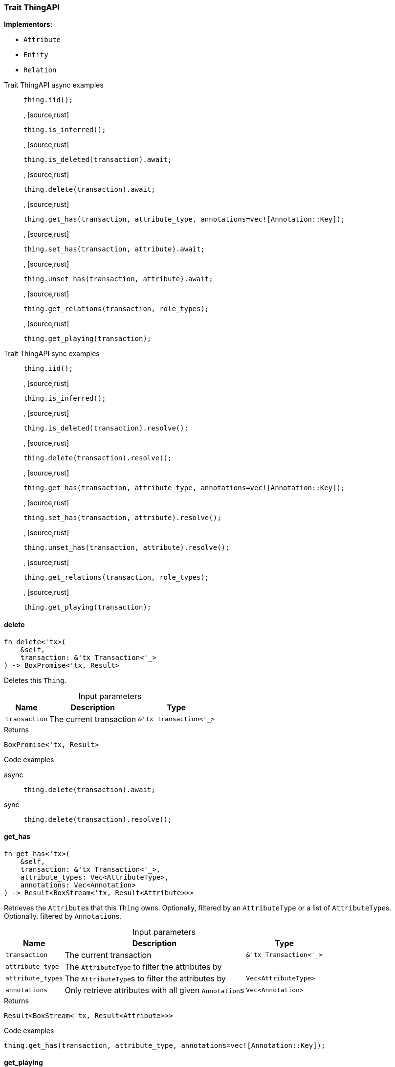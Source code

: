 [#_trait_ThingAPI]
=== Trait ThingAPI

*Implementors:*

* `Attribute`
* `Entity`
* `Relation`

[tabs]
====
Trait ThingAPI async examples::
+
--
[source,rust]
----
thing.iid();
----

, [source,rust]
----
thing.is_inferred();
----

, [source,rust]
----
thing.is_deleted(transaction).await;
----

, [source,rust]
----
thing.delete(transaction).await;
----

, [source,rust]
----
thing.get_has(transaction, attribute_type, annotations=vec![Annotation::Key]);
----

, [source,rust]
----
thing.set_has(transaction, attribute).await;
----

, [source,rust]
----
thing.unset_has(transaction, attribute).await;
----

, [source,rust]
----
thing.get_relations(transaction, role_types);
----

, [source,rust]
----
thing.get_playing(transaction);
----

--

Trait ThingAPI sync examples::
+
--
[source,rust]
----
thing.iid();
----

, [source,rust]
----
thing.is_inferred();
----

, [source,rust]
----
thing.is_deleted(transaction).resolve();
----

, [source,rust]
----
thing.delete(transaction).resolve();
----

, [source,rust]
----
thing.get_has(transaction, attribute_type, annotations=vec![Annotation::Key]);
----

, [source,rust]
----
thing.set_has(transaction, attribute).resolve();
----

, [source,rust]
----
thing.unset_has(transaction, attribute).resolve();
----

, [source,rust]
----
thing.get_relations(transaction, role_types);
----

, [source,rust]
----
thing.get_playing(transaction);
----

--
====

// tag::methods[]
[#_trait_ThingAPI_delete__transaction_&'tx_Transaction_'__]
==== delete

[source,rust]
----
fn delete<'tx>(
    &self,
    transaction: &'tx Transaction<'_>
) -> BoxPromise<'tx, Result>
----

Deletes this ``Thing``.

[caption=""]
.Input parameters
[cols="~,~,~"]
[options="header"]
|===
|Name |Description |Type
a| `transaction` a| The current transaction a| `&'tx Transaction<'_>`
|===

[caption=""]
.Returns
[source,rust]
----
BoxPromise<'tx, Result>
----

[caption=""]
.Code examples
[tabs]
====
async::
+
--
[source,rust]
----
thing.delete(transaction).await;
----

--

sync::
+
--
[source,rust]
----
thing.delete(transaction).resolve();
----

--
====

[#_trait_ThingAPI_get_has__transaction_&'tx_Transaction_'____attribute_type__attribute_types_Vec_AttributeType___annotations_Vec_Annotation_]
==== get_has

[source,rust]
----
fn get_has<'tx>(
    &self,
    transaction: &'tx Transaction<'_>,
    attribute_types: Vec<AttributeType>,
    annotations: Vec<Annotation>
) -> Result<BoxStream<'tx, Result<Attribute>>>
----

Retrieves the ``Attribute``s that this ``Thing`` owns. Optionally, filtered by an ``AttributeType`` or a list of ``AttributeType``s. Optionally, filtered by ``Annotation``s.

[caption=""]
.Input parameters
[cols="~,~,~"]
[options="header"]
|===
|Name |Description |Type
a| `transaction` a| The current transaction a| `&'tx Transaction<'_>`
a| `attribute_type` a| The ``AttributeType`` to filter the attributes by a| 
a| `attribute_types` a| The ``AttributeType``s to filter the attributes by a| `Vec<AttributeType>`
a| `annotations` a| Only retrieve attributes with all given ``Annotation``s a| `Vec<Annotation>`
|===

[caption=""]
.Returns
[source,rust]
----
Result<BoxStream<'tx, Result<Attribute>>>
----

[caption=""]
.Code examples
[source,rust]
----
thing.get_has(transaction, attribute_type, annotations=vec![Annotation::Key]);
----

[#_trait_ThingAPI_get_playing__transaction_&'tx_Transaction_'__]
==== get_playing

[source,rust]
----
fn get_playing<'tx>(
    &self,
    transaction: &'tx Transaction<'_>
) -> Result<BoxStream<'tx, Result<RoleType>>>
----

Retrieves the roles that this ``Thing`` is currently playing.

[caption=""]
.Input parameters
[cols="~,~,~"]
[options="header"]
|===
|Name |Description |Type
a| `transaction` a| The current transaction a| `&'tx Transaction<'_>`
|===

[caption=""]
.Returns
[source,rust]
----
Result<BoxStream<'tx, Result<RoleType>>>
----

[caption=""]
.Code examples
[source,rust]
----
thing.get_playing(transaction);
----

[#_trait_ThingAPI_get_relations__transaction_&'tx_Transaction_'____role_types_Vec_RoleType_]
==== get_relations

[source,rust]
----
fn get_relations<'tx>(
    &self,
    transaction: &'tx Transaction<'_>,
    role_types: Vec<RoleType>
) -> Result<BoxStream<'tx, Result<Relation>>>
----

Retrieves all the ``Relations`` which this ``Thing`` plays a role in, optionally filtered by one or more given roles.

[caption=""]
.Input parameters
[cols="~,~,~"]
[options="header"]
|===
|Name |Description |Type
a| `transaction` a| The current transaction a| `&'tx Transaction<'_>`
a| `role_types` a| The list of roles to filter the relations by. a| `Vec<RoleType>`
|===

[caption=""]
.Returns
[source,rust]
----
Result<BoxStream<'tx, Result<Relation>>>
----

[caption=""]
.Code examples
[source,rust]
----
thing.get_relations(transaction, role_types);
----

[#_trait_ThingAPI_iid__]
==== iid

[source,rust]
----
fn iid(&self) -> &IID
----

Retrieves the unique id of the ``Thing``.

[caption=""]
.Returns
[source,rust]
----
&IID
----

[caption=""]
.Code examples
[source,rust]
----
thing.iid();
----

[#_trait_ThingAPI_is_deleted__transaction_&'tx_Transaction_'__]
==== is_deleted

[source,rust]
----
fn is_deleted<'tx>(
    &self,
    transaction: &'tx Transaction<'_>
) -> BoxPromise<'tx, Result<bool>>
----

Checks if this ``Thing`` is deleted.

[caption=""]
.Input parameters
[cols="~,~,~"]
[options="header"]
|===
|Name |Description |Type
a| `transaction` a| The current transaction a| `&'tx Transaction<'_>`
|===

[caption=""]
.Returns
[source,rust]
----
BoxPromise<'tx, Result<bool>>
----

[caption=""]
.Code examples
[tabs]
====
async::
+
--
[source,rust]
----
thing.is_deleted(transaction).await;
----

--

sync::
+
--
[source,rust]
----
thing.is_deleted(transaction).resolve();
----

--
====

[#_trait_ThingAPI_is_inferred__]
==== is_inferred

[source,rust]
----
fn is_inferred(&self) -> bool
----

Checks if this ``Thing`` is inferred by a [Reasoning Rule].

[caption=""]
.Returns
[source,rust]
----
bool
----

[caption=""]
.Code examples
[source,rust]
----
thing.is_inferred();
----

[#_trait_ThingAPI_set_has__transaction_&'tx_Transaction_'____attribute_Attribute]
==== set_has

[source,rust]
----
fn set_has<'tx>(
    &self,
    transaction: &'tx Transaction<'_>,
    attribute: Attribute
) -> BoxPromise<'tx, Result>
----

Assigns an ``Attribute`` to be owned by this ``Thing``.

[caption=""]
.Input parameters
[cols="~,~,~"]
[options="header"]
|===
|Name |Description |Type
a| `transaction` a| The current transaction a| `&'tx Transaction<'_>`
a| `attribute` a| The ``Attribute`` to be owned by this ``Thing``. a| `Attribute`
|===

[caption=""]
.Returns
[source,rust]
----
BoxPromise<'tx, Result>
----

[caption=""]
.Code examples
[tabs]
====
async::
+
--
[source,rust]
----
thing.set_has(transaction, attribute).await;
----

--

sync::
+
--
[source,rust]
----
thing.set_has(transaction, attribute).resolve();
----

--
====

[#_trait_ThingAPI_unset_has__transaction_&'tx_Transaction_'____attribute_Attribute]
==== unset_has

[source,rust]
----
fn unset_has<'tx>(
    &self,
    transaction: &'tx Transaction<'_>,
    attribute: Attribute
) -> BoxPromise<'tx, Result>
----

Unassigns an ``Attribute`` from this ``Thing``.

[caption=""]
.Input parameters
[cols="~,~,~"]
[options="header"]
|===
|Name |Description |Type
a| `transaction` a| The current transaction a| `&'tx Transaction<'_>`
a| `attribute` a| The ``Attribute`` to be disowned from this ``Thing``. a| `Attribute`
|===

[caption=""]
.Returns
[source,rust]
----
BoxPromise<'tx, Result>
----

[caption=""]
.Code examples
[tabs]
====
async::
+
--
[source,rust]
----
thing.unset_has(transaction, attribute).await;
----

--

sync::
+
--
[source,rust]
----
thing.unset_has(transaction, attribute).resolve();
----

--
====

// end::methods[]

